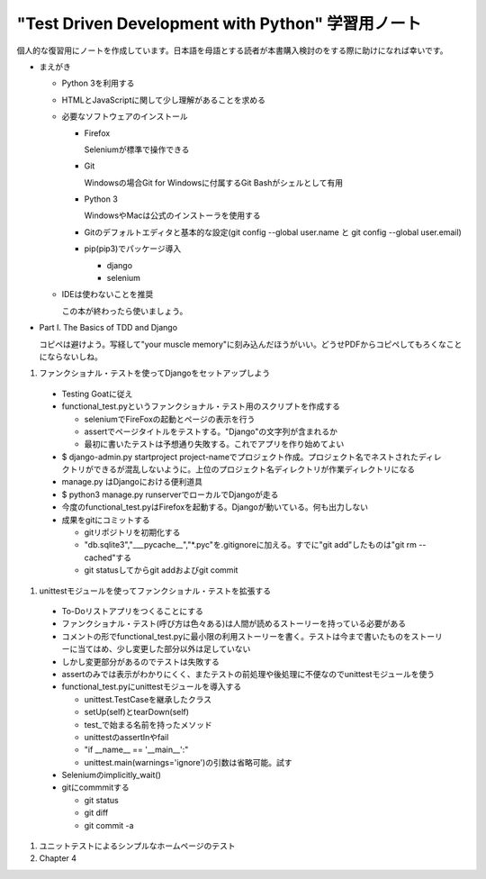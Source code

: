 "Test Driven Development with Python" 学習用ノート
#####################################################

個人的な復習用にノートを作成しています。日本語を母語とする読者が本書購入検討のをする際に助けになれば幸いです。

* まえがき

  * Python 3を利用する
  * HTMLとJavaScriptに関して少し理解があることを求める
  * 必要なソフトウェアのインストール

    * Firefox

      Seleniumが標準で操作できる

    * Git

      Windowsの場合Git for Windowsに付属するGit Bashがシェルとして有用

    * Python 3

      WindowsやMacは公式のインストーラを使用する

    * Gitのデフォルトエディタと基本的な設定(git config --global user.name と git config --global user.email)
    * pip(pip3)でパッケージ導入

      * django
      * selenium

  * IDEは使わないことを推奨

    この本が終わったら使いましょう。

* Part I. The Basics of TDD and Django

  コピペは避けよう。写経して"your muscle memory"に刻み込んだほうがいい。どうせPDFからコピペしてもろくなことにならないしね。

#. ファンクショナル・テストを使ってDjangoをセットアップしよう

  * Testing Goatに従え
  * functional_test.pyというファンクショナル・テスト用のスクリプトを作成する

    * seleniumでFireFoxの起動とページの表示を行う
    * assertでページタイトルをテストする。"Django"の文字列が含まれるか
    * 最初に書いたテストは予想通り失敗する。これでアプリを作り始めてよい

  * $ django-admin.py startproject project-nameでプロジェクト作成。プロジェクト名でネストされたディレクトリができるが混乱しないように。上位のプロジェクト名ディレクトリが作業ディレクトリになる
  * manage.py はDjangoにおける便利道具
  * $ python3 manage.py runserverでローカルでDjangoが走る
  * 今度のfunctional_test.pyはFirefoxを起動する。Djangoが動いている。何も出力しない
  * 成果をgitにコミットする

    * gitリポジトリを初期化する
    * "db.sqlite3","___pycache__","\*.pyc"を.gitignoreに加える。すでに"git add"したものは"git rm --cached"する
    * git statusしてからgit addおよびgit commit

#. unittestモジュールを使ってファンクショナル・テストを拡張する

  * To-Doリストアプリをつくることにする
  * ファンクショナル・テスト(呼び方は色々ある)は人間が読めるストーリーを持っている必要がある
  * コメントの形でfunctional_test.pyに最小限の利用ストーリーを書く。テストは今まで書いたものをストーリーに当てはめ、少し変更した部分以外は足していない
  * しかし変更部分があるのでテストは失敗する
  * assertのみでは表示がわかりにくく、またテストの前処理や後処理に不便なのでunittestモジュールを使う
  * functional_test.pyにunittestモジュールを導入する

    * unittest.TestCaseを継承したクラス
    * setUp(self)とtearDown(self)
    * test_で始まる名前を持ったメソッド
    * unittestのassertInやfail
    * "if __name__ == '__main__':"
    * unittest.main(warnings='ignore')の引数は省略可能。試す

  * Seleniumのimplicitly_wait()
  * gitにcommmitする

    * git status
    * git diff
    * git commit -a

#. ユニットテストによるシンプルなホームページのテスト
#. Chapter 4
